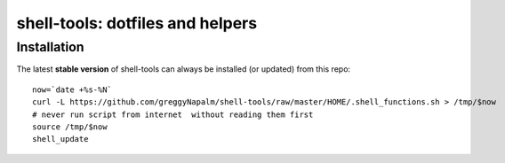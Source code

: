 shell-tools: dotfiles and helpers
=================================


Installation
------------

The latest **stable version** of shell-tools can always be installed (or updated) from this repo::

    now=`date +%s-%N`
    curl -L https://github.com/greggyNapalm/shell-tools/raw/master/HOME/.shell_functions.sh > /tmp/$now
    # never run script from internet  without reading them first
    source /tmp/$now
    shell_update
